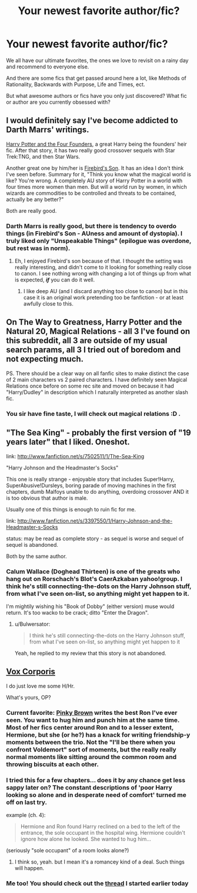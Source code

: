 #+TITLE: Your newest favorite author/fic?

* Your newest favorite author/fic?
:PROPERTIES:
:Author: OwlPostAgain
:Score: 11
:DateUnix: 1362546177.0
:DateShort: 2013-Mar-06
:END:
We all have our ultimate favorites, the ones we love to revisit on a rainy day and recommend to everyone else.

And there are some fics that get passed around here a lot, like Methods of Rationality, Backwards with Purpose, Life and Times, ect.

But what awesome authors or fics have you only just discovered? What fic or author are you currently obsessed with?


** I would definitely say I've become addicted to Darth Marrs' writings.

[[http://www.fanfiction.net/s/4753440/1/Harry-Potter-and-the-Four-Founders][Harry Potter and the Four Founders]], a great Harry being the founders' heir fic. After that story, it has two really good crossover sequels with Star Trek:TNG, and then Star Wars.

Another great one by him/her is [[http://www.fanfiction.net/s/8629685/1/][Firebird's Son]]. It has an idea I don't think I've seen before. Summary for it, "Think you know what the magical world is like? You're wrong. A completely AU story of Harry Potter in a world with four times more women than men. But will a world run by women, in which wizards are commodities to be controlled and threats to be contained, actually be any better?"

Both are really good.
:PROPERTIES:
:Author: Skeptical_Lemur
:Score: 5
:DateUnix: 1362631000.0
:DateShort: 2013-Mar-07
:END:

*** Darth Marrs is really good, but there is tendency to overdo things (in Firebird's Son - AUness and amount of dystopia). I truly liked only "Unspeakable Things" (epilogue was overdone, but rest was in norm).
:PROPERTIES:
:Author: Bulwersator
:Score: 5
:DateUnix: 1362676742.0
:DateShort: 2013-Mar-07
:END:

**** Eh, I enjoyed Firebird's son because of that. I thought the setting was really interesting, and didn't come to it looking for something really close to canon. I see nothing wrong with changing a lot of things up from what is expected, */if/* you can do it well.
:PROPERTIES:
:Author: Skeptical_Lemur
:Score: 5
:DateUnix: 1362681173.0
:DateShort: 2013-Mar-07
:END:

***** I like deep AU (and I discard anything too close to canon) but in this case it is an original work pretending too be fanfiction - or at least awfully close to this.
:PROPERTIES:
:Author: Bulwersator
:Score: 3
:DateUnix: 1362684349.0
:DateShort: 2013-Mar-07
:END:


** On The Way to Greatness, Harry Potter and the Natural 20, Magical Relations - all 3 I've found on this subreddit, all 3 are outside of my usual search params, all 3 I tried out of boredom and not expecting much.

PS. There should be a clear way on all fanfic sites to make distinct the case of 2 main characters vs 2 paired characters. I have definitely seen Magical Relations once before on some rec site and moved on because it had "Harry/Dudley" in description which I naturally interpreted as another slash fic.
:PROPERTIES:
:Author: flupo42
:Score: 6
:DateUnix: 1362588728.0
:DateShort: 2013-Mar-06
:END:

*** You sir have fine taste, I will check out magical relations :D .
:PROPERTIES:
:Author: josephwdye
:Score: 2
:DateUnix: 1362616740.0
:DateShort: 2013-Mar-07
:END:


** "The Sea King" - probably the first version of "19 years later" that I liked. Oneshot.

link: [[http://www.fanfiction.net/s/7502511/1/The-Sea-King]]

"Harry Johnson and the Headmaster's Socks"

This one is really strange - enjoyable story that includes Super!Harry, SuperAbusive!Dursleys, boring parade of moving machines in the first chapters, dumb Malfoys unable to do anything, overdoing crossover AND it is too obvious that author is male.

Usually one of this things is enough to ruin fic for me.

link: [[http://www.fanfiction.net/s/3397550/1/Harry-Johnson-and-the-Headmaster-s-Socks]]

status: may be read as complete story - as sequel is worse and sequel of sequel is abandoned.

Both by the same author.
:PROPERTIES:
:Author: Bulwersator
:Score: 3
:DateUnix: 1362593905.0
:DateShort: 2013-Mar-06
:END:

*** Calum Wallace (Doghead Thirteen) is one of the greats who hang out on Rorschach's Blot's CaerAzkaban yahoo!group. I think he's still connecting-the-dots on the Harry Johnson stuff, from what I've seen on-list, so anything might yet happen to it.

I'm mightily wishing his "Book of Dobby" (either version) muse would return. It's too wacko to be crack; ditto "Enter the Dragon".
:PROPERTIES:
:Author: crb3
:Score: 2
:DateUnix: 1363223726.0
:DateShort: 2013-Mar-14
:END:

**** u/Bulwersator:
#+begin_quote
  I think he's still connecting-the-dots on the Harry Johnson stuff, from what I've seen on-list, so anything might yet happen to it
#+end_quote

Yeah, he replied to my review that this story is not abandoned.
:PROPERTIES:
:Author: Bulwersator
:Score: 2
:DateUnix: 1363249498.0
:DateShort: 2013-Mar-14
:END:


** [[http://www.fanfiction.net/s/3186836/1/Vox-Corporis][Vox Corporis]]

I do just love me some H/Hr.

What's yours, OP?
:PROPERTIES:
:Author: TheProfool
:Score: 5
:DateUnix: 1362547794.0
:DateShort: 2013-Mar-06
:END:

*** Current favorite: [[http://www.fanfiction.net/u/1316097/Pinky-Brown][Pinky Brown]] writes the best Ron I've ever seen. You want to hug him and punch him at the same time. Most of her fics center around Ron and to a lesser extent, Hermione, but she (or he?) has a knack for writing friendship-y moments between the trio. Not the "I'll be there when you confront Voldemort" sort of moments, but the really really normal moments like sitting around the common room and throwing biscuits at each other.
:PROPERTIES:
:Author: OwlPostAgain
:Score: 2
:DateUnix: 1362548673.0
:DateShort: 2013-Mar-06
:END:


*** I tried this for a few chapters... does it by any chance get less sappy later on? The constant descriptions of 'poor Harry looking so alone and in desperate need of comfort' turned me off on last try.

example (ch. 4):

#+begin_quote

  #+begin_quote
    Hermione and Ron found Harry reclined on a bed to the left of the entrance, the sole occupant in the hospital wing. Hermione couldn't ignore how alone he looked. She wanted to hug him...
  #+end_quote
#+end_quote

(seriously "sole occupant" of a room looks alone?)
:PROPERTIES:
:Author: flupo42
:Score: 2
:DateUnix: 1362672037.0
:DateShort: 2013-Mar-07
:END:

**** I think so, yeah. but I mean it's a romancey kind of a deal. Such things will happen.
:PROPERTIES:
:Author: TheProfool
:Score: 2
:DateUnix: 1362701454.0
:DateShort: 2013-Mar-08
:END:


*** Me too! You should check out the [[http://www.reddit.com/r/HPfanfiction/comments/1a5bms/your_favorite_harryhermione_fics/][thread]] I started earlier today
:PROPERTIES:
:Author: Joolaylay
:Score: 2
:DateUnix: 1363109018.0
:DateShort: 2013-Mar-12
:END:
